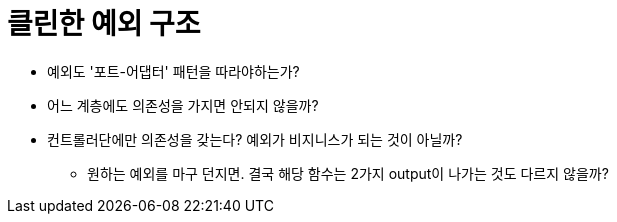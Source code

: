 = 클린한 예외 구조

* 예외도 '포트-어댑터' 패턴을 따라야하는가?
* 어느 계층에도 의존성을 가지면 안되지 않을까?
* 컨트롤러단에만 의존성을 갖는다? 예외가 비지니스가 되는 것이 아닐까?
** 원하는 예외를 마구 던지면. 결국 해당 함수는 2가지 output이 나가는 것도 다르지 않을까?
